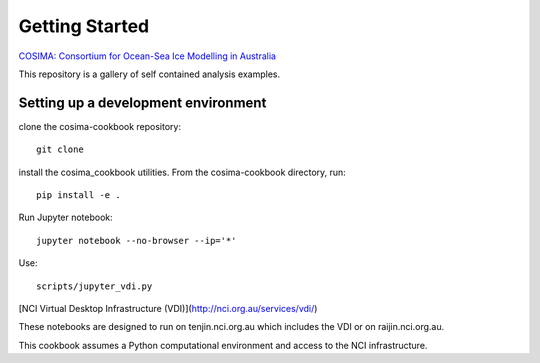 ===============
Getting Started
===============

`COSIMA: Consortium for Ocean-Sea Ice Modelling in Australia
<http://cosima.org.au>`_

This repository is a gallery of self contained analysis examples.

Setting up a development environment
====================================

clone the cosima-cookbook repository::

    git clone

install the cosima_cookbook utilities. From the cosima-cookbook directory, run::

    pip install -e .


Run Jupyter notebook::

    jupyter notebook --no-browser --ip='*'

Use::

    scripts/jupyter_vdi.py

[NCI Virtual Desktop Infrastructure (VDI)](http://nci.org.au/services/vdi/)

These notebooks are designed to run on tenjin.nci.org.au which includes the VDI or on raijin.nci.org.au.

This cookbook assumes a Python computational environment and access to 
the NCI infrastructure.
